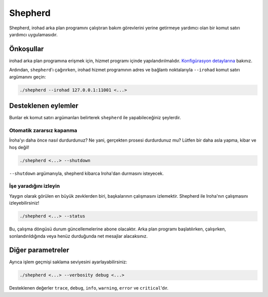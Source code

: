 ========
Shepherd
========

Shepherd, irohad arka plan programını çalıştıran bakım görevlerini yerine getirmeye yardımcı olan bir komut satırı yardımcı uygulamasıdır.

Önkoşullar
==========

irohad arka plan programına erişmek için, hizmet programı içinde yapılandırılmalıdır.
`Konfigürasyon detaylarına <#configuring-irohad>`_ bakınız.

Ardından, ``shepherd``'ı çağırırken, irohad hizmet programının adres ve bağlantı noktalarıyla ``--irohad`` komut satırı argümanını geçin:

.. code-block:: shell

   ./shepherd --irohad 127.0.0.1:11001 <...>

Desteklenen eylemler
====================

Bunlar ek komut satırı argümanları belirterek ``shepherd`` ile yapabileceğiniz şeylerdir.

Otomatik zararsız kapanma
^^^^^^^^^^^^^^^^^^^^^^^^^
İroha'yı daha önce nasıl durdurdunuz?
Ne yani, gerçekten prosesi durdurdunuz mu?
Lütfen bir daha asla yapma, kibar ve hoş değil!

.. code-block:: shell

   ./shepherd <...> --shutdown

``--shutdown`` argümanıyla, shepherd kibarca Iroha'dan durmasını isteyecek.

İşe yaradığını izleyin
^^^^^^^^^^^^^^^^^^^^^^
Yaygın olarak görülen en büyük zevklerden biri, başkalarının çalışmasını izlemektir.
Shepherd ile Iroha'nın çalışmasını izleyebilirsiniz!

.. code-block:: shell

   ./shepherd <...> --status

Bu, çalışma döngüsü durum güncellemelerine abone olacaktır.
Arka plan programı başlatılırken, çalışırken, sonlandırıldığında veya henüz durduğunda net mesajlar alacaksınız.

Diğer parametreler
==================

Ayrıca işlem geçmişi saklama seviyesini ayarlayabilirsiniz:

.. code-block:: shell

   ./shepherd <...> --verbosity debug <...>

Desteklenen değerler ``trace``, ``debug``, ``info``, ``warning``, ``error`` ve ``critical``'dır.
